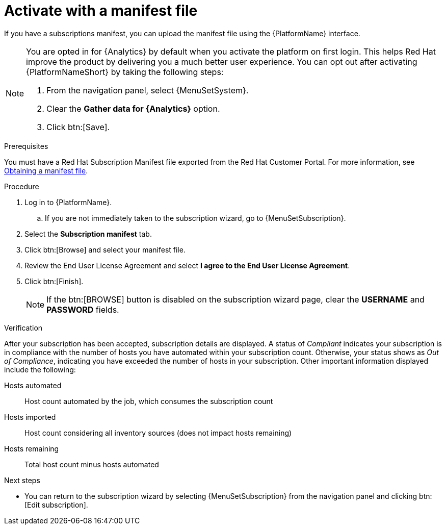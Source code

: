 :_mod-docs-content-type: PROCEDURE


[id="proc-aap-activate-with-manifest"]

= Activate with a manifest file

[role="_abstract"]

If you have a subscriptions manifest, you can upload the manifest file using the {PlatformName} interface. 

[NOTE]
====
You are opted in for {Analytics} by default when you activate the platform on first login. This helps Red Hat improve the product by delivering you a much better user experience. You can opt out after activating {PlatformNameShort} by taking the following steps: 

. From the navigation panel, select {MenuSetSystem}.
. Clear the *Gather data for {Analytics}* option.
. Click btn:[Save].
====

ifndef::controller-AG[]
.Prerequisites
You must have a Red Hat Subscription Manifest file exported from the Red Hat Customer Portal. For more information, see xref:assembly-aap-obtain-manifest-files[Obtaining a manifest file].

.Procedure

. Log in to {PlatformName}.
.. If you are not immediately taken to the subscription wizard, go to {MenuSetSubscription}.
. Select the *Subscription manifest* tab.
. Click btn:[Browse] and select your manifest file.
. Review the End User License Agreement and select *I agree to the End User License Agreement*.
. Click btn:[Finish].
+
[NOTE]
====
If the btn:[BROWSE] button is disabled on the subscription wizard page, clear the *USERNAME* and *PASSWORD* fields.
====

.Verification

After your subscription has been accepted, subscription details are displayed. A status of _Compliant_ indicates your subscription is in compliance with the number of hosts you have automated within your subscription count. Otherwise, your status shows as _Out of Compliance_, indicating you have exceeded the number of hosts in your subscription.
Other important information displayed include the following:

Hosts automated:: Host count automated by the job, which consumes the subscription count
Hosts imported:: Host count considering all inventory sources (does not impact hosts remaining)
Hosts remaining:: Total host count minus hosts automated

[role="_additional-resources"]
.Next steps
* You can return to the subscription wizard by selecting {MenuSetSubscription} from the navigation panel and clicking btn:[Edit subscription].

endif::controller-AG[]